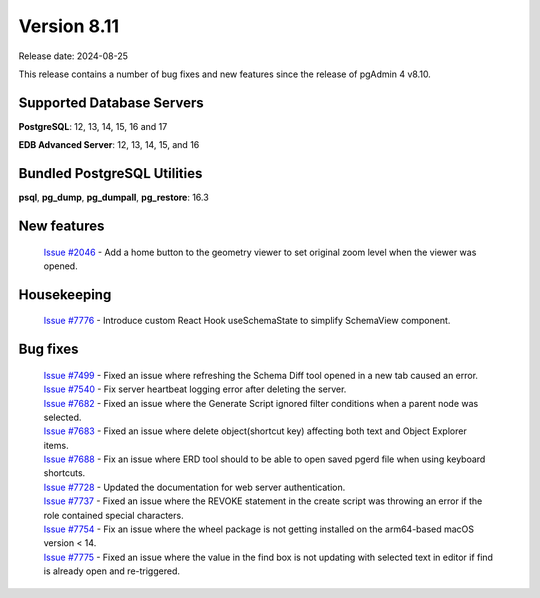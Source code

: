 ************
Version 8.11
************

Release date: 2024-08-25

This release contains a number of bug fixes and new features since the release of pgAdmin 4 v8.10.

Supported Database Servers
**************************
**PostgreSQL**: 12, 13, 14, 15, 16 and 17

**EDB Advanced Server**: 12, 13, 14, 15, and 16

Bundled PostgreSQL Utilities
****************************
**psql**, **pg_dump**, **pg_dumpall**, **pg_restore**: 16.3


New features
************

  | `Issue #2046 <https://github.com/pgadmin-org/pgadmin4/issues/2046>`_ -  Add a home button to the geometry viewer to set original zoom level when the viewer was opened.

Housekeeping
************

  | `Issue #7776 <https://github.com/pgadmin-org/pgadmin4/issues/7776>`_ -  Introduce custom React Hook useSchemaState to simplify SchemaView component.

Bug fixes
*********

  | `Issue #7499 <https://github.com/pgadmin-org/pgadmin4/issues/7499>`_ -  Fixed an issue where refreshing the Schema Diff tool opened in a new tab caused an error.
  | `Issue #7540 <https://github.com/pgadmin-org/pgadmin4/issues/7540>`_ -  Fix server heartbeat logging error after deleting the server.
  | `Issue #7682 <https://github.com/pgadmin-org/pgadmin4/issues/7682>`_ -  Fixed an issue where the Generate Script ignored filter conditions when a parent node was selected.
  | `Issue #7683 <https://github.com/pgadmin-org/pgadmin4/issues/7683>`_ -  Fixed an issue where delete object(shortcut key) affecting both text and Object Explorer items.
  | `Issue #7688 <https://github.com/pgadmin-org/pgadmin4/issues/7688>`_ -  Fix an issue where ERD tool should to be able to open saved pgerd file when using keyboard shortcuts.
  | `Issue #7728 <https://github.com/pgadmin-org/pgadmin4/issues/7728>`_ -  Updated the documentation for web server authentication.
  | `Issue #7737 <https://github.com/pgadmin-org/pgadmin4/issues/7737>`_ -  Fixed an issue where the REVOKE statement in the create script was throwing an error if the role contained special characters.
  | `Issue #7754 <https://github.com/pgadmin-org/pgadmin4/issues/7754>`_ -  Fix an issue where the wheel package is not getting installed on the arm64-based macOS version < 14.
  | `Issue #7775 <https://github.com/pgadmin-org/pgadmin4/issues/7775>`_ -  Fixed an issue where the value in the find box is not updating with selected text in editor if find is already open and re-triggered.
